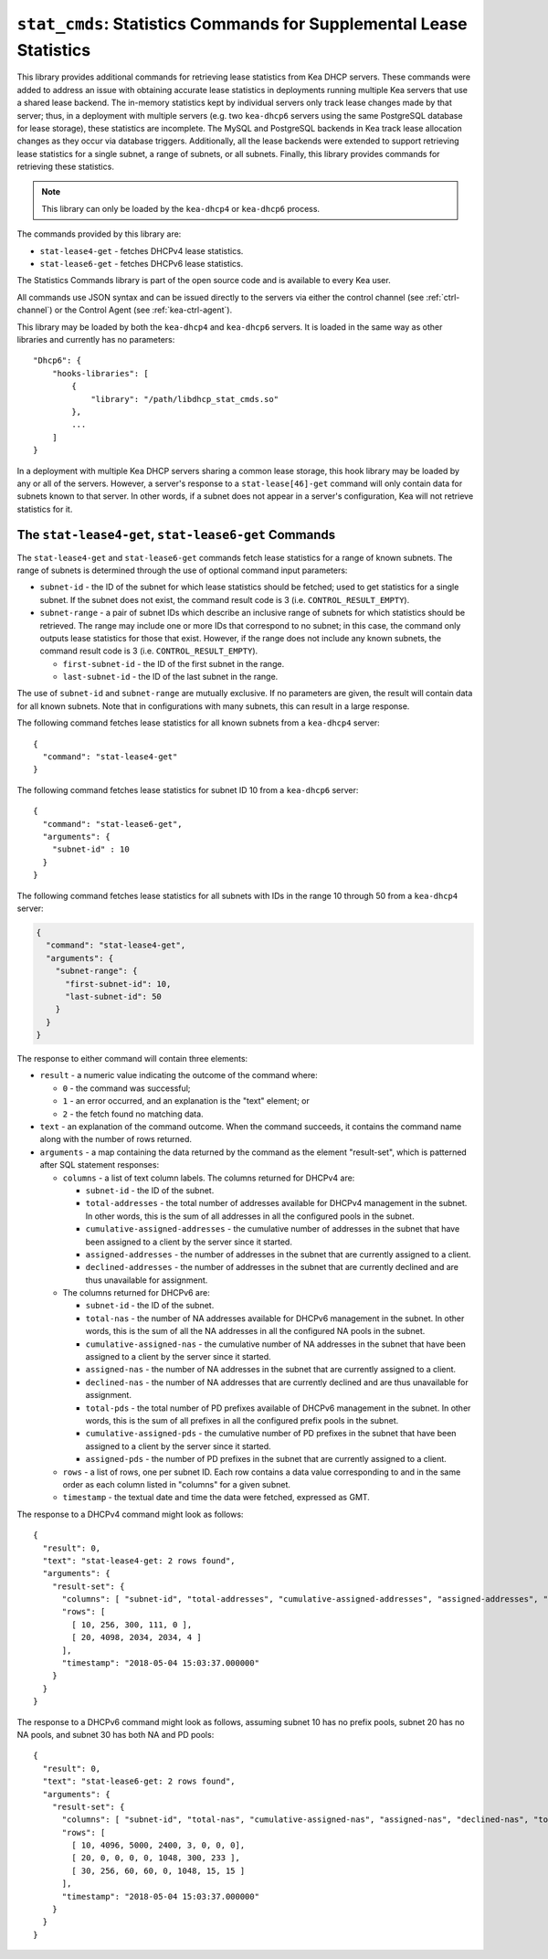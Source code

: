 .. _hooks-stat-cmds:

``stat_cmds``: Statistics Commands for Supplemental Lease Statistics
====================================================================

This library provides additional commands for retrieving lease
statistics from Kea DHCP servers. These commands were added to address
an issue with obtaining accurate lease statistics in deployments running
multiple Kea servers that use a shared lease backend. The in-memory
statistics kept by individual servers only track lease changes made by
that server; thus, in a deployment with multiple servers (e.g. two
``kea-dhcp6`` servers using the same PostgreSQL database for lease storage),
these statistics are incomplete. The MySQL and PostgreSQL backends in
Kea track lease allocation changes as they occur via database triggers.
Additionally, all the lease backends were extended to support
retrieving lease statistics for a single subnet, a range
of subnets, or all subnets. Finally, this library provides commands
for retrieving these statistics.

.. note::

   This library can only be loaded by the ``kea-dhcp4`` or
   ``kea-dhcp6`` process.

The commands provided by this library are:

-  ``stat-lease4-get`` - fetches DHCPv4 lease statistics.

-  ``stat-lease6-get`` - fetches DHCPv6 lease statistics.

The Statistics Commands library is part of the open source code and is
available to every Kea user.

All commands use JSON syntax and can be issued directly to the servers
via either the control channel (see :ref:`ctrl-channel`) or the
Control Agent (see :ref:`kea-ctrl-agent`).

This library may be loaded by both the ``kea-dhcp4`` and ``kea-dhcp6`` servers. It
is loaded in the same way as other libraries and currently has no
parameters:

::

   "Dhcp6": {
       "hooks-libraries": [
           {
               "library": "/path/libdhcp_stat_cmds.so"
           },
           ...
       ]
   }

In a deployment with multiple Kea DHCP servers sharing a common lease
storage, this hook library may be loaded by any or all of the servers. However,
a server's response to a
``stat-lease[46]-get`` command will only contain data for subnets known to
that server. In other words, if a subnet does not appear in a server's
configuration, Kea will not retrieve statistics for it.

.. isccmd:: stat-lease4-get
.. _command-stat-lease4-get:

.. isccmd:: stat-lease6-get
.. _command-stat-lease6-get:

The ``stat-lease4-get``, ``stat-lease6-get`` Commands
~~~~~~~~~~~~~~~~~~~~~~~~~~~~~~~~~~~~~~~~~~~~~~~~~~~~~

The ``stat-lease4-get`` and ``stat-lease6-get`` commands fetch lease
statistics for a range of known subnets. The range of subnets is
determined through the use of optional command input parameters:

-  ``subnet-id`` - the ID of the subnet for which lease statistics
   should be fetched; used to get statistics for a single subnet. If
   the subnet does not exist, the command result code is 3 (i.e.
   ``CONTROL_RESULT_EMPTY``).

-  ``subnet-range`` - a pair of subnet IDs which describe an inclusive
   range of subnets for which statistics should be retrieved. The range
   may include one or more IDs that correspond to no subnet; in this
   case, the command only outputs lease statistics for those that
   exist. However, if the range does not include any known subnets, the
   command result code is 3 (i.e. ``CONTROL_RESULT_EMPTY``).

   -  ``first-subnet-id`` - the ID of the first subnet in the range.

   -  ``last-subnet-id`` - the ID of the last subnet in the range.

The use of ``subnet-id`` and ``subnet-range`` are mutually exclusive. If no
parameters are given, the result will contain data for all known
subnets. Note that in configurations with many subnets, this
can result in a large response.

The following command fetches lease statistics for all known subnets
from a ``kea-dhcp4`` server:

::

   {
     "command": "stat-lease4-get"
   }

The following command fetches lease statistics for subnet ID 10 from a
``kea-dhcp6`` server:

::

   {
     "command": "stat-lease6-get",
     "arguments": {
       "subnet-id" : 10
     }
   }

The following command fetches lease statistics for all subnets with IDs
in the range 10 through 50 from a ``kea-dhcp4`` server:

.. code-block:: json

   {
     "command": "stat-lease4-get",
     "arguments": {
       "subnet-range": {
         "first-subnet-id": 10,
         "last-subnet-id": 50
       }
     }
   }

The response to either command will contain three elements:

-  ``result`` - a numeric value indicating the outcome of the command
   where:

   -  ``0`` - the command was successful;

   -  ``1`` - an error occurred, and an explanation is the "text"
      element; or

   -  ``2`` - the fetch found no matching data.

-  ``text`` - an explanation of the command outcome. When the command
   succeeds, it contains the command name along with the number of
   rows returned.

-  ``arguments`` - a map containing the data returned by the command as
   the element "result-set", which is patterned after SQL statement
   responses:

   -  ``columns`` - a list of text column labels. The columns returned
      for DHCPv4 are:

      -  ``subnet-id`` - the ID of the subnet.

      -  ``total-addresses`` - the total number of addresses available for
         DHCPv4 management in the subnet. In other words, this is the
         sum of all addresses in all the configured pools in the subnet.

      - ``cumulative-assigned-addresses`` - the cumulative number of addresses
        in the subnet that have been assigned to a client by the server
        since it started.

      -  ``assigned-addresses`` - the number of addresses in the subnet that
         are currently assigned to a client.

      -  ``declined-addresses`` - the number of addresses in the subnet that
         are currently declined and are thus unavailable for assignment.

   -  The columns returned for DHCPv6 are:

      -  ``subnet-id`` - the ID of the subnet.

      -  ``total-nas`` - the number of NA addresses available for DHCPv6
         management in the subnet. In other words, this is the sum of
         all the NA addresses in all the configured NA pools in the
         subnet.

      - ``cumulative-assigned-nas`` - the cumulative number of NA addresses
        in the subnet that have been assigned to a client by the server
        since it started.

      -  ``assigned-nas`` - the number of NA addresses in the subnet that
         are currently assigned to a client.

      -  ``declined-nas`` - the number of NA addresses that are currently
         declined and are thus unavailable for assignment.

      -  ``total-pds`` - the total number of PD prefixes available of DHCPv6
         management in the subnet. In other words, this is the sum of
         all prefixes in all the configured prefix pools in the subnet.

      - ``cumulative-assigned-pds`` - the cumulative number of PD prefixes
        in the subnet that have been assigned to a client by the server
        since it started.

      -  ``assigned-pds`` - the number of PD prefixes in the subnet that are
         currently assigned to a client.

   -  ``rows`` - a list of rows, one per subnet ID. Each row contains a
      data value corresponding to and in the same order as each column
      listed in "columns" for a given subnet.

   -  ``timestamp`` - the textual date and time the data were fetched,
      expressed as GMT.

The response to a DHCPv4 command might look as follows:

::

     {
       "result": 0,
       "text": "stat-lease4-get: 2 rows found",
       "arguments": {
         "result-set": {
           "columns": [ "subnet-id", "total-addresses", "cumulative-assigned-addresses", "assigned-addresses", "declined-addresses" ],
           "rows": [
             [ 10, 256, 300, 111, 0 ],
             [ 20, 4098, 2034, 2034, 4 ]
           ],
           "timestamp": "2018-05-04 15:03:37.000000"
         }
       }
     }

The response to a DHCPv6 command might look as follows, assuming subnet 10 has no
prefix pools, subnet 20 has no NA pools, and subnet 30 has both NA and
PD pools:

::

     {
       "result": 0,
       "text": "stat-lease6-get: 2 rows found",
       "arguments": {
         "result-set": {
           "columns": [ "subnet-id", "total-nas", "cumulative-assigned-nas", "assigned-nas", "declined-nas", "total-pds", "cumulative-assigned-pds", "assigned-pds" ],
           "rows": [
             [ 10, 4096, 5000, 2400, 3, 0, 0, 0],
             [ 20, 0, 0, 0, 0, 1048, 300, 233 ],
             [ 30, 256, 60, 60, 0, 1048, 15, 15 ]
           ],
           "timestamp": "2018-05-04 15:03:37.000000"
         }
       }
     }
